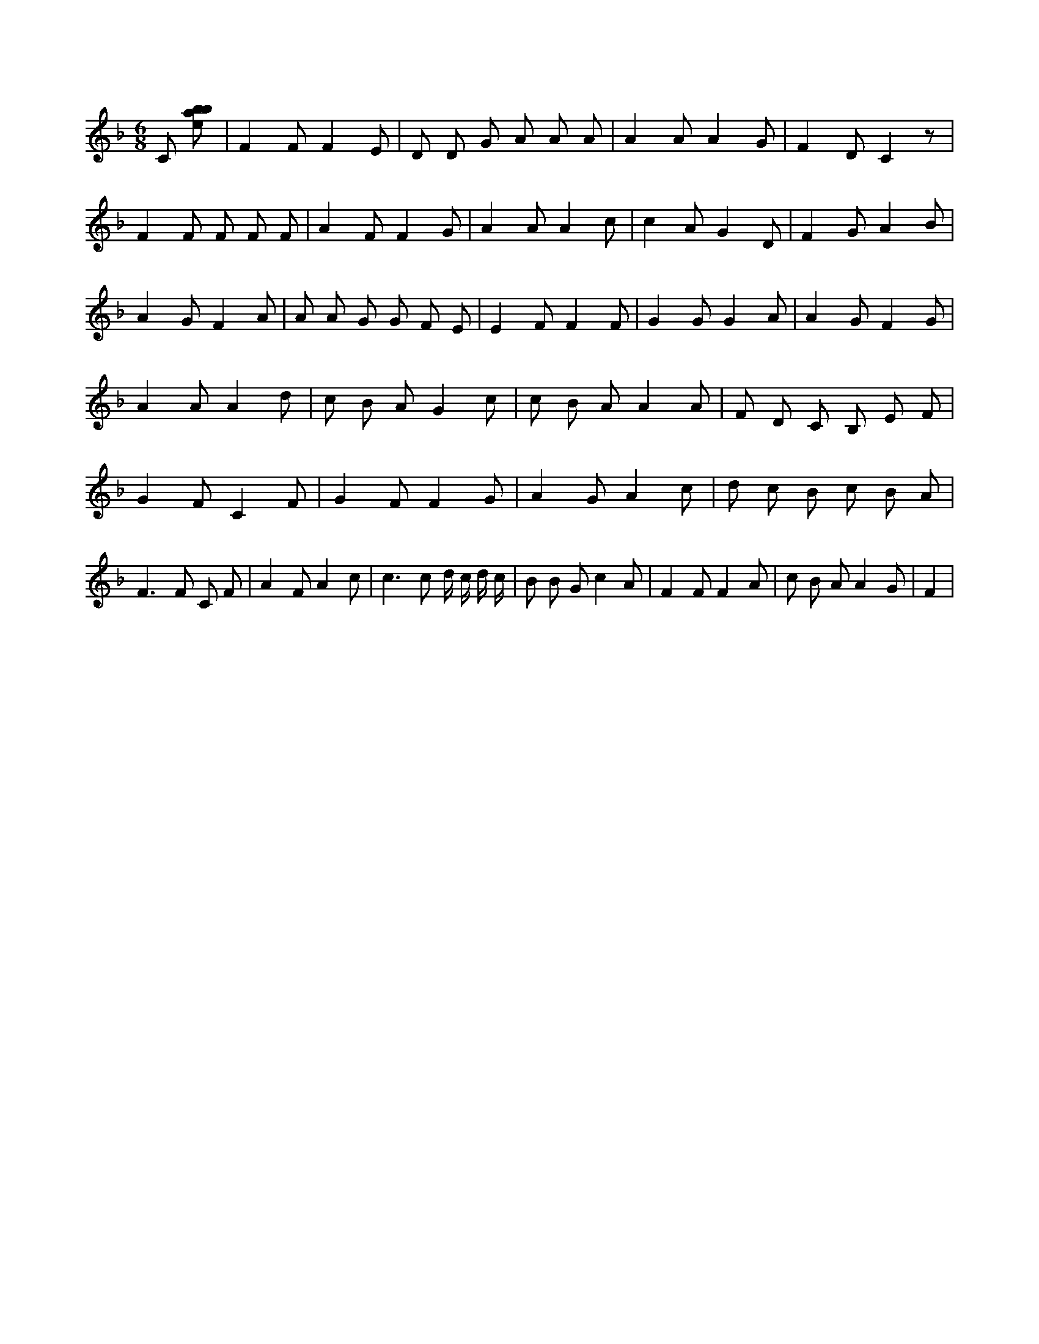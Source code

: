 X:528
L:1/8
M:6/8
K:Fclef
C [ebab] | F2 F F2 E | D D G A A A | A2 A A2 G | F2 D C2 z | F2 F F F F | A2 F F2 G | A2 A A2 c | c2 A G2 D | F2 G A2 B | A2 G F2 A | A A G G F E | E2 F F2 F | G2 G G2 A | A2 G F2 G | A2 A A2 d | c B A G2 c | c B A A2 A | F D C B, E F | G2 F C2 F | G2 F F2 G | A2 G A2 c | d c B c B A | F3 F C F | A2 F A2 c | c2 > c2 d/2 c/2 d/2 c/2 | B B G c2 A | F2 F F2 A | c B A A2 G | F2 |
